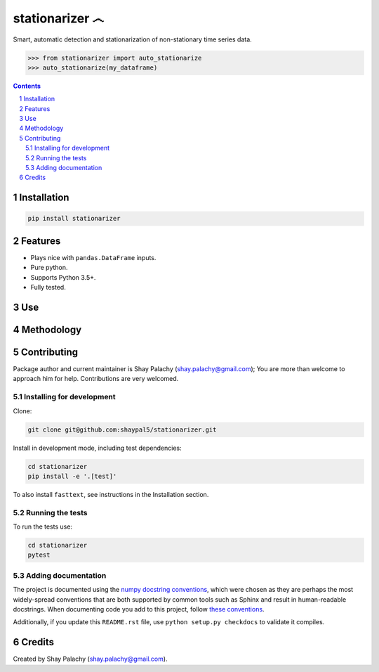 stationarizer ෴
###############
.. |PyPI-Status| |PyPI-Versions| |Build-Status| |Codecov| |LICENCE|

Smart, automatic detection and stationarization of non-stationary time series data.

.. code-block:: python

  >>> from stationarizer import auto_stationarize
  >>> auto_stationarize(my_dataframe)

.. contents::

.. section-numbering::


Installation
============

.. code-block:: bash

  pip install stationarizer
  

Features
========

* Plays nice with ``pandas.DataFrame`` inputs.
* Pure python.
* Supports Python 3.5+.
* Fully tested.


Use
===


Methodology
===========





Contributing
============

Package author and current maintainer is Shay Palachy (shay.palachy@gmail.com); You are more than welcome to approach him for help. Contributions are very welcomed.

Installing for development
----------------------------

Clone:

.. code-block:: bash

  git clone git@github.com:shaypal5/stationarizer.git


Install in development mode, including test dependencies:

.. code-block:: bash

  cd stationarizer
  pip install -e '.[test]'


To also install ``fasttext``, see instructions in the Installation section.


Running the tests
-----------------

To run the tests use:

.. code-block:: bash

  cd stationarizer
  pytest


Adding documentation
--------------------

The project is documented using the `numpy docstring conventions`_, which were chosen as they are perhaps the most widely-spread conventions that are both supported by common tools such as Sphinx and result in human-readable docstrings. When documenting code you add to this project, follow `these conventions`_.

.. _`numpy docstring conventions`: https://github.com/numpy/numpy/blob/master/doc/HOWTO_DOCUMENT.rst.txt
.. _`these conventions`: https://github.com/numpy/numpy/blob/master/doc/HOWTO_DOCUMENT.rst.txt

Additionally, if you update this ``README.rst`` file,  use ``python setup.py checkdocs`` to validate it compiles.


Credits
=======

Created by Shay Palachy (shay.palachy@gmail.com).


.. |PyPI-Status| image:: https://img.shields.io/pypi/v/stationarizer.svg
  :target: https://pypi.python.org/pypi/stationarizer

.. |PyPI-Versions| image:: https://img.shields.io/pypi/pyversions/stationarizer.svg
   :target: https://pypi.python.org/pypi/stationarizer

.. |Build-Status| image:: https://travis-ci.org/shaypal5/stationarizer.svg?branch=master
  :target: https://travis-ci.org/shaypal5/stationarizer

.. |LICENCE| image:: https://github.com/shaypal5/stationarizer/blob/master/mit_license_badge.svg
  :target: https://github.com/shaypal5/stationarizer/blob/master/LICENSE
  
.. https://img.shields.io/github/license/shaypal5/stationarizer.svg

.. |Codecov| image:: https://codecov.io/github/shaypal5/stationarizer/coverage.svg?branch=master
   :target: https://codecov.io/github/shaypal5/stationarizer?branch=master

